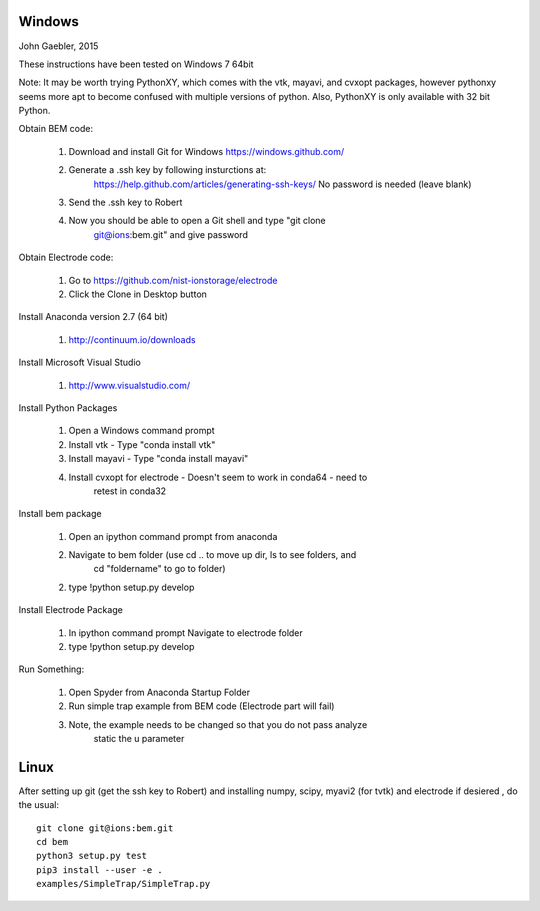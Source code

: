 Windows
=======

John Gaebler, 2015

These instructions have been tested on Windows 7 64bit

Note: It may be worth trying PythonXY, which comes with the vtk, mayavi, and
cvxopt packages, however pythonxy seems more apt to become confused with
multiple versions of python. Also, PythonXY is only available with 32 bit
Python.

Obtain BEM code:

  1. Download and install Git for Windows https://windows.github.com/

  2. Generate a .ssh key by following insturctions at:
       https://help.github.com/articles/generating-ssh-keys/ No password is
       needed (leave blank)

  3. Send the .ssh key to Robert

  4. Now you should be able to open a Git shell and type "git clone
       git@ions:bem.git" and give password

Obtain Electrode code:

  1. Go to https://github.com/nist-ionstorage/electrode

  2. Click the Clone in Desktop button

Install Anaconda version 2.7 (64 bit)

  1. http://continuum.io/downloads

Install Microsoft Visual Studio

  1. http://www.visualstudio.com/

Install Python Packages

  1. Open a Windows command prompt

  2. Install vtk - Type "conda install vtk"

  3. Install mayavi  - Type "conda install mayavi"

  4. Install cvxopt for electrode - Doesn't seem to work in conda64 - need to
       retest in conda32

Install bem package

  1. Open an ipython command prompt from anaconda

  2. Navigate to bem folder (use cd .. to move up dir, ls to see folders, and
       cd "foldername" to go to folder)

  2. type !python setup.py develop

Install Electrode Package

  1. In ipython command prompt Navigate to electrode folder

  2. type !python setup.py develop


Run Something:

  1. Open Spyder from Anaconda Startup Folder

  2. Run simple trap example from BEM code (Electrode part will fail)

  3. Note, the example needs to be changed so that you do not pass analyze
       static the u parameter


Linux
=====

After setting up git (get the ssh key to Robert) and installing numpy, scipy, myavi2 (for tvtk) and electrode if desiered , do the usual::

  git clone git@ions:bem.git
  cd bem
  python3 setup.py test
  pip3 install --user -e .
  examples/SimpleTrap/SimpleTrap.py
